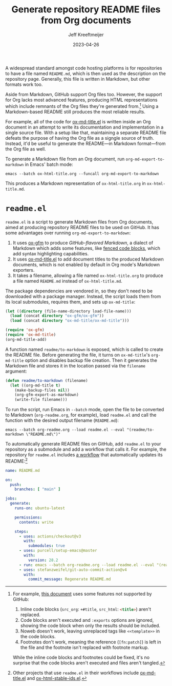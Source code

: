 :PROPERTIES:
:ID:       3C259707-BB5D-4A47-A77F-01107A2291F3
:END:
#+title: Generate repository README files from Org documents
#+author: Jeff Kreeftmeijer
#+date: 2023-04-26

A widespread standard amongst code hosting platforms is for repositories to have a file named =README.md=, which is then used as the description on the repository page.
Generally, this file is written in Markdown, but other formats work too.

Aside from Markdown, GitHub support Org files too.
However, the support for Org lacks most advanced features, producing HTML representations which include remnants of the Org files they're generated from.[fn:org-features]
Using a Markdown-based README still produces the most reliable results.

For example, all of the code for [[https://github.com/jeffkreeftmeijer/ox-md-title.el][ox-md-title.el]] is written inside an Org document in an attempt to write its documentation and implementation in a single source file.
With a setup like that, maintaining a separate README file defeats the purpose of having the Org file as a signgle source of truth.
Instead, it'd be useful to generate the README---in Markdown format---from the Org file as well.

To generate a Markdown file from an Org document, run ~org-md-export-to-markdown~ in Emacs' batch mode:

#+begin_src shell
  emacs --batch ox-html-title.org --funcall org-md-export-to-markdown
#+end_src

This produces a Markdown representation of =ox-html-title.org= in =ox-html-title.md=.

* =readme.el=

=readme.el= is a script to generate Markdown files from Org documents, aimed at producing repository README files to be used on GitHub.
It has some advantages over running ~org-md-export-to-markdown~:

1. It uses [[https://github.com/larstvei/ox-gfm][ox-gfm]] to produce /GitHub-flavored Markdown/, a dialect of Markdown which adds some features, like [[https://github.github.com/gfm/#fenced-code-blocks][fenced code blocks]], which add syntax highlighting capabilities.
2. It uses [[https://github.com/jeffkreeftmeijer/ox-md-title.el][ox-md-title.el]] to add document titles to the produced Markdown documents, which is not enabled by default in Org mode's Markdown exporters.
3. It takes a filename, allowing a file named =ox-html-title.org= to produce a file named =README.md= instead of =ox-html-title.md=.

The package dependencies are vendored in, so they don't need to be downloaded with a package manager.
Instead, the script loads them from its local submodules, requires them, and sets up =ox-md-title=:

#+headers: :tangle readme.el
#+begin_src emacs-lisp
(let ((directory (file-name-directory load-file-name)))
  (load (concat directory "ox-gfm/ox-gfm"))
  (load (concat directory "ox-md-title/ox-md-title")))

(require 'ox-gfm)
(require 'ox-md-title)
(org-md-title-add)
#+end_src

A function named =readme/to-markdown= is exposed, which is called to create the README file.
Before generating the file, it turns on =ox-md-title='s =org-md-title= option and disables backup file creation.
Then it generates the Markdown file and stores it in the location passed via the =filename= argument:

#+headers: :tangle readme.el
#+begin_src emacs-lisp
  (defun readme/to-markdown (filename)
    (let ((org-md-title t)
	  (make-backup-files nil))
      (org-gfm-export-as-markdown)
      (write-file filename)))
#+end_src

To run the script, run Emacs in =--batch= mode, open the file to be converted to Markdown (=org-readme.org=, for example), load =readme.el= and call the function with the desired output filename (=README.md=):

#+begin_src shell
  emacs --batch org-readme.org --load readme.el --eval "(readme/to-markdown \"README.md\")"
#+end_src

To automatically generate README files on GitHub, add =readme.el= to your repository as a submodule and add a workflow that calls it.
For example, the repository for =readme.el= includes [[https://github.com/jeffkreeftmeijer/readme.el/tree/main/.github/workflows][a workflow]] that automatically updates its README:[fn:workflows]

#+headers: :tangle .github/workflows/readme.yml
#+begin_src yaml
name: README.md

on:
  push:
    branches: [ "main" ]

jobs:
  generate:
    runs-on: ubuntu-latest

    permissions:
      contents: write

    steps:
      - uses: actions/checkout@v3
        with:
          submodules: true
      - uses: purcell/setup-emacs@master
        with:
          version: 28.2
      - run: emacs --batch org-readme.org --load readme.el --eval "(readme/to-markdown \"README.md\")"
      - uses: stefanzweifel/git-auto-commit-action@v4
        with:
          commit_message: Regenerate README.md
#+end_src


[fn:org-features] For example, [[https://github.com/jeffkreeftmeijer/ox-md-title.el/blob/0.1.0/ox-md-title.org][this document]] uses some features not supported by GitHub:

1. Inline code blocks (~src_org~: src_org[:exports code]{+#title}, ~src_html~: src_html[:exports code]{<title>}) aren't replaced.
2. Code blocks aren't executed and =:exports= options are ignored, showing the code block when only the results should be included.
3. Noweb doesn't work, leaving unreplaced tags like =<<template>>= in the code blocks.
4. Footnotes don't work, meaning the reference (~[fn:patch]~) is left in the file and the footnote isn't replaced with footnote markup.

While the inline code blocks and footnotes could be fixed, it's no surprise that the code blocks aren't executed and files aren't tangled.

[fn:workflows] Other projects that use =readme.el= in their workflows include [[https://github.com/jeffkreeftmeijer/ox-md-title.el/blob/develop/.github/workflows/markdown.yml][ox-md-title.el]] and [[https://github.com/jeffkreeftmeijer/ox-html-stable-ids.el/blob/develop/.github/workflows/readme.yml][ox-html-stable-ids.el]].
